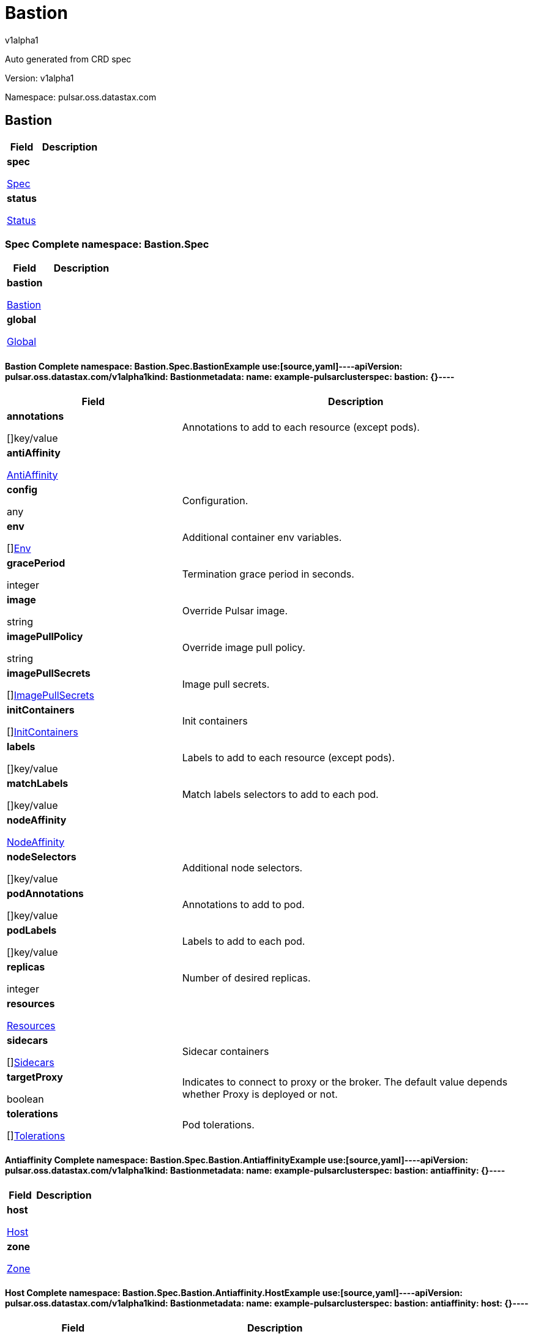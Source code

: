 = Bastion
v1alpha1
:source-highlighter: highlightjs
:keywords: openapi, rest, Bastion
:specDir: 
:snippetDir: 
:generator-template: v1 2019-12-20
:info-url: https://openapi-generator.tech
:app-name: Bastion

Auto generated from CRD spec


// markup not found, no include::{specDir}intro.adoc[opts=optional]


Version: v1alpha1

Namespace: pulsar.oss.datastax.com

== Bastion [[Bastion]]
[.fields-Bastion]
[cols="2,4"]
|===
| Field| Description

    | *spec* +
            
            <<Bastion_spec,








Spec



>>
        
    
    | 
    
    | *status* +
            
            <<Bastion_status,








Status



>>
        
    
    | 
    
|===




=== Spec [[Bastion_spec]]Complete namespace: Bastion.Spec
[.fields-BastionSpec]
[cols="2,4"]
|===
| Field| Description

    | *bastion* +
            
            <<Bastion_spec_bastion,








Bastion



>>
        
    
    | 
    
    | *global* +
            
            <<Bastion_spec_global,








Global



>>
        
    
    | 
    
|===




==== Bastion [[Bastion_spec_bastion]]Complete namespace: Bastion.Spec.BastionExample use:[source,yaml]----apiVersion: pulsar.oss.datastax.com/v1alpha1kind: Bastionmetadata:  name: example-pulsarclusterspec:  bastion: {}----
[.fields-BastionSpecBastion]
[cols="2,4"]
|===
| Field| Description

    | *annotations* +
    









[]key/value


    | 
    Annotations to add to each resource (except pods).
    | *antiAffinity* +
            
            <<Bastion_spec_bastion_antiAffinity,








AntiAffinity



>>
        
    
    | 
    
    | *config* +
    









any


    | 
    Configuration.
    | *env* +
    









[]<<Bastion_spec_bastion_env,Env>>


    | 
    Additional container env variables.
    | *gracePeriod* +
    



integer








    | 
    Termination grace period in seconds.
    | *image* +
    


string









    | 
    Override Pulsar image.
    | *imagePullPolicy* +
    


string









    | 
    Override image pull policy.
    | *imagePullSecrets* +
    









[]<<Bastion_spec_bastion_imagePullSecrets,ImagePullSecrets>>


    | 
    Image pull secrets.
    | *initContainers* +
    









[]<<Bastion_spec_bastion_initContainers,InitContainers>>


    | 
    Init containers
    | *labels* +
    









[]key/value


    | 
    Labels to add to each resource (except pods).
    | *matchLabels* +
    









[]key/value


    | 
    Match labels selectors to add to each pod.
    | *nodeAffinity* +
            
            <<Bastion_spec_bastion_nodeAffinity,








NodeAffinity



>>
        
    
    | 
    
    | *nodeSelectors* +
    









[]key/value


    | 
    Additional node selectors.
    | *podAnnotations* +
    









[]key/value


    | 
    Annotations to add to pod.
    | *podLabels* +
    









[]key/value


    | 
    Labels to add to each pod.
    | *replicas* +
    



integer








    | 
    Number of desired replicas.
    | *resources* +
            
            <<Bastion_spec_bastion_resources,








Resources



>>
        
    
    | 
    
    | *sidecars* +
    









[]<<Bastion_spec_bastion_initContainers,Sidecars>>


    | 
    Sidecar containers
    | *targetProxy* +
    





boolean






    | 
    Indicates to connect to proxy or the broker. The default value depends whether Proxy is deployed or not.
    | *tolerations* +
    









[]<<Bastion_spec_bastion_tolerations,Tolerations>>


    | 
    Pod tolerations.
|===




==== Antiaffinity [[Bastion_spec_bastion_antiAffinity]]Complete namespace: Bastion.Spec.Bastion.AntiaffinityExample use:[source,yaml]----apiVersion: pulsar.oss.datastax.com/v1alpha1kind: Bastionmetadata:  name: example-pulsarclusterspec:  bastion:    antiaffinity: {}----
[.fields-BastionSpecBastionAntiAffinity]
[cols="2,4"]
|===
| Field| Description

    | *host* +
            
            <<Bastion_spec_bastion_antiAffinity_host,








Host



>>
        
    
    | 
    
    | *zone* +
            
            <<Bastion_spec_bastion_antiAffinity_zone,








Zone



>>
        
    
    | 
    
|===




==== Host [[Bastion_spec_bastion_antiAffinity_host]]Complete namespace: Bastion.Spec.Bastion.Antiaffinity.HostExample use:[source,yaml]----apiVersion: pulsar.oss.datastax.com/v1alpha1kind: Bastionmetadata:  name: example-pulsarclusterspec:  bastion:    antiaffinity:      host: {}----
[.fields-BastionSpecBastionAntiAffinityHost]
[cols="2,4"]
|===
| Field| Description

    | *enabled* +
    





boolean






    | 
    Indicates the reclaimPolicy property for the StorageClass.
    | *required* +
    





boolean






    | 
    Indicates the reclaimPolicy property for the StorageClass.
|===




==== Zone [[Bastion_spec_bastion_antiAffinity_zone]]Complete namespace: Bastion.Spec.Bastion.Antiaffinity.ZoneExample use:[source,yaml]----apiVersion: pulsar.oss.datastax.com/v1alpha1kind: Bastionmetadata:  name: example-pulsarclusterspec:  bastion:    antiaffinity:      zone: {}----
[.fields-BastionSpecBastionAntiAffinityZone]
[cols="2,4"]
|===
| Field| Description

    | *enabled* +
    





boolean






    | 
    Indicates the reclaimPolicy property for the StorageClass.
    | *required* +
    





boolean






    | 
    Indicates the reclaimPolicy property for the StorageClass.
|===




==== Env [[Bastion_spec_bastion_env]]Complete namespace: Bastion.Spec.Bastion.EnvExample use:[source,yaml]----apiVersion: pulsar.oss.datastax.com/v1alpha1kind: Bastionmetadata:  name: example-pulsarclusterspec:  bastion:    env: {}----
[.fields-BastionSpecBastionEnv]
[cols="2,4"]
|===
| Field| Description

    | *name* +
    


string









    | 
    
    | *value* +
    


string









    | 
    
    | *valueFrom* +
            
            <<Bastion_spec_bastion_env_valueFrom,








ValueFrom



>>
        
    
    | 
    
|===




==== Valuefrom [[Bastion_spec_bastion_env_valueFrom]]Complete namespace: Bastion.Spec.Bastion.Env.ValuefromExample use:[source,yaml]----apiVersion: pulsar.oss.datastax.com/v1alpha1kind: Bastionmetadata:  name: example-pulsarclusterspec:  bastion:    env:      valuefrom: {}----
[.fields-BastionSpecBastionEnvValueFrom]
[cols="2,4"]
|===
| Field| Description

    | *configMapKeyRef* +
            
            <<Bastion_spec_bastion_env_valueFrom_configMapKeyRef,








ConfigMapKeyRef



>>
        
    
    | 
    
    | *fieldRef* +
            
            <<Bastion_spec_bastion_env_valueFrom_fieldRef,








FieldRef



>>
        
    
    | 
    
    | *resourceFieldRef* +
            
            <<Bastion_spec_bastion_env_valueFrom_resourceFieldRef,








ResourceFieldRef



>>
        
    
    | 
    
    | *secretKeyRef* +
            
            <<Bastion_spec_bastion_env_valueFrom_configMapKeyRef,








SecretKeyRef



>>
        
    
    | 
    
|===




==== Configmapkeyref [[Bastion_spec_bastion_env_valueFrom_configMapKeyRef]]Complete namespace: Bastion.Spec.Bastion.Env.Valuefrom.ConfigmapkeyrefExample use:[source,yaml]----apiVersion: pulsar.oss.datastax.com/v1alpha1kind: Bastionmetadata:  name: example-pulsarclusterspec:  bastion:    env:      valuefrom:        configmapkeyref: {}----
[.fields-BastionSpecBastionEnvValueFromConfigMapKeyRef]
[cols="2,4"]
|===
| Field| Description

    | *key* +
    


string









    | 
    
    | *name* +
    


string









    | 
    
    | *optional* +
    





boolean






    | 
    
|===




==== Fieldref [[Bastion_spec_bastion_env_valueFrom_fieldRef]]Complete namespace: Bastion.Spec.Bastion.Env.Valuefrom.FieldrefExample use:[source,yaml]----apiVersion: pulsar.oss.datastax.com/v1alpha1kind: Bastionmetadata:  name: example-pulsarclusterspec:  bastion:    env:      valuefrom:        fieldref: {}----
[.fields-BastionSpecBastionEnvValueFromFieldRef]
[cols="2,4"]
|===
| Field| Description

    | *apiVersion* +
    


string









    | 
    
    | *fieldPath* +
    


string









    | 
    
|===




==== Resourcefieldref [[Bastion_spec_bastion_env_valueFrom_resourceFieldRef]]Complete namespace: Bastion.Spec.Bastion.Env.Valuefrom.ResourcefieldrefExample use:[source,yaml]----apiVersion: pulsar.oss.datastax.com/v1alpha1kind: Bastionmetadata:  name: example-pulsarclusterspec:  bastion:    env:      valuefrom:        resourcefieldref: {}----
[.fields-BastionSpecBastionEnvValueFromResourceFieldRef]
[cols="2,4"]
|===
| Field| Description

    | *containerName* +
    


string









    | 
    
    | *divisor* +
            
integer or string












            
        
    
    | 
    
    | *resource* +
    


string









    | 
    
|===




==== Imagepullsecrets [[Bastion_spec_bastion_imagePullSecrets]]Complete namespace: Bastion.Spec.Bastion.ImagepullsecretsExample use:[source,yaml]----apiVersion: pulsar.oss.datastax.com/v1alpha1kind: Bastionmetadata:  name: example-pulsarclusterspec:  bastion:    imagepullsecrets: {}----
[.fields-BastionSpecBastionImagePullSecrets]
[cols="2,4"]
|===
| Field| Description

    | *name* +
    


string









    | 
    
|===




==== Initcontainers [[Bastion_spec_bastion_initContainers]]Complete namespace: Bastion.Spec.Bastion.InitcontainersExample use:[source,yaml]----apiVersion: pulsar.oss.datastax.com/v1alpha1kind: Bastionmetadata:  name: example-pulsarclusterspec:  bastion:    initcontainers: {}----
[.fields-BastionSpecBastionInitContainers]
[cols="2,4"]
|===
| Field| Description

    | *args* +
    









[]
string

    | 
    
    | *command* +
    









[]
string

    | 
    
    | *env* +
    









[]<<Bastion_spec_bastion_env,Env>>


    | 
    
    | *envFrom* +
    









[]<<Bastion_spec_bastion_initContainers_envFrom,EnvFrom>>


    | 
    
    | *image* +
    


string









    | 
    
    | *imagePullPolicy* +
    


string









    | 
    
    | *lifecycle* +
            
            <<Bastion_spec_bastion_initContainers_lifecycle,








Lifecycle



>>
        
    
    | 
    
    | *livenessProbe* +
            
            <<Bastion_spec_bastion_initContainers_livenessProbe,








LivenessProbe



>>
        
    
    | 
    
    | *name* +
    


string









    | 
    
    | *ports* +
    









[]<<Bastion_spec_bastion_initContainers_ports,Ports>>


    | 
    
    | *readinessProbe* +
            
            <<Bastion_spec_bastion_initContainers_livenessProbe,








ReadinessProbe



>>
        
    
    | 
    
    | *resources* +
            
            <<Bastion_spec_bastion_initContainers_resources,








Resources



>>
        
    
    | 
    
    | *securityContext* +
            
            <<Bastion_spec_bastion_initContainers_securityContext,








SecurityContext



>>
        
    
    | 
    
    | *startupProbe* +
            
            <<Bastion_spec_bastion_initContainers_livenessProbe,








StartupProbe



>>
        
    
    | 
    
    | *stdin* +
    





boolean






    | 
    
    | *stdinOnce* +
    





boolean






    | 
    
    | *terminationMessagePath* +
    


string









    | 
    
    | *terminationMessagePolicy* +
    


string









    | 
    
    | *tty* +
    





boolean






    | 
    
    | *volumeDevices* +
    









[]<<Bastion_spec_bastion_initContainers_volumeDevices,VolumeDevices>>


    | 
    
    | *volumeMounts* +
    









[]<<Bastion_spec_bastion_initContainers_volumeMounts,VolumeMounts>>


    | 
    
    | *workingDir* +
    


string









    | 
    
|===




==== Envfrom [[Bastion_spec_bastion_initContainers_envFrom]]Complete namespace: Bastion.Spec.Bastion.Initcontainers.EnvfromExample use:[source,yaml]----apiVersion: pulsar.oss.datastax.com/v1alpha1kind: Bastionmetadata:  name: example-pulsarclusterspec:  bastion:    initcontainers:      envfrom: {}----
[.fields-BastionSpecBastionInitContainersEnvFrom]
[cols="2,4"]
|===
| Field| Description

    | *configMapRef* +
            
            <<Bastion_spec_bastion_initContainers_envFrom_configMapRef,








ConfigMapRef



>>
        
    
    | 
    
    | *prefix* +
    


string









    | 
    
    | *secretRef* +
            
            <<Bastion_spec_bastion_initContainers_envFrom_configMapRef,








SecretRef



>>
        
    
    | 
    
|===




==== Configmapref [[Bastion_spec_bastion_initContainers_envFrom_configMapRef]]Complete namespace: Bastion.Spec.Bastion.Initcontainers.Envfrom.ConfigmaprefExample use:[source,yaml]----apiVersion: pulsar.oss.datastax.com/v1alpha1kind: Bastionmetadata:  name: example-pulsarclusterspec:  bastion:    initcontainers:      envfrom:        configmapref: {}----
[.fields-BastionSpecBastionInitContainersEnvFromConfigMapRef]
[cols="2,4"]
|===
| Field| Description

    | *name* +
    


string









    | 
    
    | *optional* +
    





boolean






    | 
    
|===




==== Lifecycle [[Bastion_spec_bastion_initContainers_lifecycle]]Complete namespace: Bastion.Spec.Bastion.Initcontainers.LifecycleExample use:[source,yaml]----apiVersion: pulsar.oss.datastax.com/v1alpha1kind: Bastionmetadata:  name: example-pulsarclusterspec:  bastion:    initcontainers:      lifecycle: {}----
[.fields-BastionSpecBastionInitContainersLifecycle]
[cols="2,4"]
|===
| Field| Description

    | *postStart* +
            
            <<Bastion_spec_bastion_initContainers_lifecycle_postStart,








PostStart



>>
        
    
    | 
    
    | *preStop* +
            
            <<Bastion_spec_bastion_initContainers_lifecycle_postStart,








PreStop



>>
        
    
    | 
    
|===




==== Poststart [[Bastion_spec_bastion_initContainers_lifecycle_postStart]]Complete namespace: Bastion.Spec.Bastion.Initcontainers.Lifecycle.PoststartExample use:[source,yaml]----apiVersion: pulsar.oss.datastax.com/v1alpha1kind: Bastionmetadata:  name: example-pulsarclusterspec:  bastion:    initcontainers:      lifecycle:        poststart: {}----
[.fields-BastionSpecBastionInitContainersLifecyclePostStart]
[cols="2,4"]
|===
| Field| Description

    | *exec* +
            
            <<Bastion_spec_bastion_initContainers_lifecycle_postStart_exec,








Exec



>>
        
    
    | 
    
    | *httpGet* +
            
            <<Bastion_spec_bastion_initContainers_lifecycle_postStart_httpGet,








HttpGet



>>
        
    
    | 
    
    | *tcpSocket* +
            
            <<Bastion_spec_bastion_initContainers_lifecycle_postStart_tcpSocket,








TcpSocket



>>
        
    
    | 
    
|===




==== Exec [[Bastion_spec_bastion_initContainers_lifecycle_postStart_exec]]Complete namespace: Bastion.Spec.Bastion.Initcontainers.Lifecycle.Poststart.ExecExample use:[source,yaml]----apiVersion: pulsar.oss.datastax.com/v1alpha1kind: Bastionmetadata:  name: example-pulsarclusterspec:  bastion:    initcontainers:      lifecycle:        poststart:          exec: {}----
[.fields-BastionSpecBastionInitContainersLifecyclePostStartExec]
[cols="2,4"]
|===
| Field| Description

    | *command* +
    









[]
string

    | 
    
|===




==== Httpget [[Bastion_spec_bastion_initContainers_lifecycle_postStart_httpGet]]Complete namespace: Bastion.Spec.Bastion.Initcontainers.Lifecycle.Poststart.HttpgetExample use:[source,yaml]----apiVersion: pulsar.oss.datastax.com/v1alpha1kind: Bastionmetadata:  name: example-pulsarclusterspec:  bastion:    initcontainers:      lifecycle:        poststart:          httpget: {}----
[.fields-BastionSpecBastionInitContainersLifecyclePostStartHttpGet]
[cols="2,4"]
|===
| Field| Description

    | *host* +
    


string









    | 
    
    | *httpHeaders* +
    









[]<<Bastion_spec_bastion_initContainers_lifecycle_postStart_httpGet_httpHeaders,HttpHeaders>>


    | 
    
    | *path* +
    


string









    | 
    
    | *port* +
            
integer or string












            
        
    
    | 
    
    | *scheme* +
    


string









    | 
    
|===




==== Httpheaders [[Bastion_spec_bastion_initContainers_lifecycle_postStart_httpGet_httpHeaders]]Complete namespace: Bastion.Spec.Bastion.Initcontainers.Lifecycle.Poststart.Httpget.HttpheadersExample use:[source,yaml]----apiVersion: pulsar.oss.datastax.com/v1alpha1kind: Bastionmetadata:  name: example-pulsarclusterspec:  bastion:    initcontainers:      lifecycle:        poststart:          httpget:            httpheaders: {}----
[.fields-BastionSpecBastionInitContainersLifecyclePostStartHttpGetHttpHeaders]
[cols="2,4"]
|===
| Field| Description

    | *name* +
    


string









    | 
    
    | *value* +
    


string









    | 
    
|===




==== Tcpsocket [[Bastion_spec_bastion_initContainers_lifecycle_postStart_tcpSocket]]Complete namespace: Bastion.Spec.Bastion.Initcontainers.Lifecycle.Poststart.TcpsocketExample use:[source,yaml]----apiVersion: pulsar.oss.datastax.com/v1alpha1kind: Bastionmetadata:  name: example-pulsarclusterspec:  bastion:    initcontainers:      lifecycle:        poststart:          tcpsocket: {}----
[.fields-BastionSpecBastionInitContainersLifecyclePostStartTcpSocket]
[cols="2,4"]
|===
| Field| Description

    | *host* +
    


string









    | 
    
    | *port* +
            
integer or string












            
        
    
    | 
    
|===




==== Livenessprobe [[Bastion_spec_bastion_initContainers_livenessProbe]]Complete namespace: Bastion.Spec.Bastion.Initcontainers.LivenessprobeExample use:[source,yaml]----apiVersion: pulsar.oss.datastax.com/v1alpha1kind: Bastionmetadata:  name: example-pulsarclusterspec:  bastion:    initcontainers:      livenessprobe: {}----
[.fields-BastionSpecBastionInitContainersLivenessProbe]
[cols="2,4"]
|===
| Field| Description

    | *exec* +
            
            <<Bastion_spec_bastion_initContainers_lifecycle_postStart_exec,








Exec



>>
        
    
    | 
    
    | *failureThreshold* +
    



integer








    | 
    
    | *grpc* +
            
            <<Bastion_spec_bastion_initContainers_livenessProbe_grpc,








Grpc



>>
        
    
    | 
    
    | *httpGet* +
            
            <<Bastion_spec_bastion_initContainers_lifecycle_postStart_httpGet,








HttpGet



>>
        
    
    | 
    
    | *initialDelaySeconds* +
    



integer








    | 
    
    | *periodSeconds* +
    



integer








    | 
    
    | *successThreshold* +
    



integer








    | 
    
    | *tcpSocket* +
            
            <<Bastion_spec_bastion_initContainers_lifecycle_postStart_tcpSocket,








TcpSocket



>>
        
    
    | 
    
    | *terminationGracePeriodSeconds* +
    



integer








    | 
    
    | *timeoutSeconds* +
    



integer








    | 
    
|===




==== Grpc [[Bastion_spec_bastion_initContainers_livenessProbe_grpc]]Complete namespace: Bastion.Spec.Bastion.Initcontainers.Livenessprobe.GrpcExample use:[source,yaml]----apiVersion: pulsar.oss.datastax.com/v1alpha1kind: Bastionmetadata:  name: example-pulsarclusterspec:  bastion:    initcontainers:      livenessprobe:        grpc: {}----
[.fields-BastionSpecBastionInitContainersLivenessProbeGrpc]
[cols="2,4"]
|===
| Field| Description

    | *port* +
    



integer








    | 
    
    | *service* +
    


string









    | 
    
|===




==== Ports [[Bastion_spec_bastion_initContainers_ports]]Complete namespace: Bastion.Spec.Bastion.Initcontainers.PortsExample use:[source,yaml]----apiVersion: pulsar.oss.datastax.com/v1alpha1kind: Bastionmetadata:  name: example-pulsarclusterspec:  bastion:    initcontainers:      ports: {}----
[.fields-BastionSpecBastionInitContainersPorts]
[cols="2,4"]
|===
| Field| Description

    | *containerPort* +
    



integer








    | 
    
    | *hostIP* +
    


string









    | 
    
    | *hostPort* +
    



integer








    | 
    
    | *name* +
    


string









    | 
    
    | *protocol* +
    


string









    | 
    
|===




==== Resources [[Bastion_spec_bastion_initContainers_resources]]Complete namespace: Bastion.Spec.Bastion.Initcontainers.ResourcesExample use:[source,yaml]----apiVersion: pulsar.oss.datastax.com/v1alpha1kind: Bastionmetadata:  name: example-pulsarclusterspec:  bastion:    initcontainers:      resources: {}----
[.fields-BastionSpecBastionInitContainersResources]
[cols="2,4"]
|===
| Field| Description

    | *limits* +
    









[]
integer or string

    | 
    
    | *requests* +
    









[]
integer or string

    | 
    
|===




==== Securitycontext [[Bastion_spec_bastion_initContainers_securityContext]]Complete namespace: Bastion.Spec.Bastion.Initcontainers.SecuritycontextExample use:[source,yaml]----apiVersion: pulsar.oss.datastax.com/v1alpha1kind: Bastionmetadata:  name: example-pulsarclusterspec:  bastion:    initcontainers:      securitycontext: {}----
[.fields-BastionSpecBastionInitContainersSecurityContext]
[cols="2,4"]
|===
| Field| Description

    | *allowPrivilegeEscalation* +
    





boolean






    | 
    
    | *capabilities* +
            
            <<Bastion_spec_bastion_initContainers_securityContext_capabilities,








Capabilities



>>
        
    
    | 
    
    | *privileged* +
    





boolean






    | 
    
    | *procMount* +
    


string









    | 
    
    | *readOnlyRootFilesystem* +
    





boolean






    | 
    
    | *runAsGroup* +
    



integer








    | 
    
    | *runAsNonRoot* +
    





boolean






    | 
    
    | *runAsUser* +
    



integer








    | 
    
    | *seLinuxOptions* +
            
            <<Bastion_spec_bastion_initContainers_securityContext_seLinuxOptions,








SeLinuxOptions



>>
        
    
    | 
    
    | *seccompProfile* +
            
            <<Bastion_spec_bastion_initContainers_securityContext_seccompProfile,








SeccompProfile



>>
        
    
    | 
    
    | *windowsOptions* +
            
            <<Bastion_spec_bastion_initContainers_securityContext_windowsOptions,








WindowsOptions



>>
        
    
    | 
    
|===




==== Capabilities [[Bastion_spec_bastion_initContainers_securityContext_capabilities]]Complete namespace: Bastion.Spec.Bastion.Initcontainers.Securitycontext.CapabilitiesExample use:[source,yaml]----apiVersion: pulsar.oss.datastax.com/v1alpha1kind: Bastionmetadata:  name: example-pulsarclusterspec:  bastion:    initcontainers:      securitycontext:        capabilities: {}----
[.fields-BastionSpecBastionInitContainersSecurityContextCapabilities]
[cols="2,4"]
|===
| Field| Description

    | *add* +
    









[]
string

    | 
    
    | *drop* +
    









[]
string

    | 
    
|===




==== Selinuxoptions [[Bastion_spec_bastion_initContainers_securityContext_seLinuxOptions]]Complete namespace: Bastion.Spec.Bastion.Initcontainers.Securitycontext.SelinuxoptionsExample use:[source,yaml]----apiVersion: pulsar.oss.datastax.com/v1alpha1kind: Bastionmetadata:  name: example-pulsarclusterspec:  bastion:    initcontainers:      securitycontext:        selinuxoptions: {}----
[.fields-BastionSpecBastionInitContainersSecurityContextSeLinuxOptions]
[cols="2,4"]
|===
| Field| Description

    | *level* +
    


string









    | 
    
    | *role* +
    


string









    | 
    
    | *type* +
    


string









    | 
    
    | *user* +
    


string









    | 
    
|===




==== Seccompprofile [[Bastion_spec_bastion_initContainers_securityContext_seccompProfile]]Complete namespace: Bastion.Spec.Bastion.Initcontainers.Securitycontext.SeccompprofileExample use:[source,yaml]----apiVersion: pulsar.oss.datastax.com/v1alpha1kind: Bastionmetadata:  name: example-pulsarclusterspec:  bastion:    initcontainers:      securitycontext:        seccompprofile: {}----
[.fields-BastionSpecBastionInitContainersSecurityContextSeccompProfile]
[cols="2,4"]
|===
| Field| Description

    | *localhostProfile* +
    


string









    | 
    
    | *type* +
    


string









    | 
    
|===




==== Windowsoptions [[Bastion_spec_bastion_initContainers_securityContext_windowsOptions]]Complete namespace: Bastion.Spec.Bastion.Initcontainers.Securitycontext.WindowsoptionsExample use:[source,yaml]----apiVersion: pulsar.oss.datastax.com/v1alpha1kind: Bastionmetadata:  name: example-pulsarclusterspec:  bastion:    initcontainers:      securitycontext:        windowsoptions: {}----
[.fields-BastionSpecBastionInitContainersSecurityContextWindowsOptions]
[cols="2,4"]
|===
| Field| Description

    | *gmsaCredentialSpec* +
    


string









    | 
    
    | *gmsaCredentialSpecName* +
    


string









    | 
    
    | *hostProcess* +
    





boolean






    | 
    
    | *runAsUserName* +
    


string









    | 
    
|===




==== Volumedevices [[Bastion_spec_bastion_initContainers_volumeDevices]]Complete namespace: Bastion.Spec.Bastion.Initcontainers.VolumedevicesExample use:[source,yaml]----apiVersion: pulsar.oss.datastax.com/v1alpha1kind: Bastionmetadata:  name: example-pulsarclusterspec:  bastion:    initcontainers:      volumedevices: {}----
[.fields-BastionSpecBastionInitContainersVolumeDevices]
[cols="2,4"]
|===
| Field| Description

    | *devicePath* +
    


string









    | 
    
    | *name* +
    


string









    | 
    
|===




==== Volumemounts [[Bastion_spec_bastion_initContainers_volumeMounts]]Complete namespace: Bastion.Spec.Bastion.Initcontainers.VolumemountsExample use:[source,yaml]----apiVersion: pulsar.oss.datastax.com/v1alpha1kind: Bastionmetadata:  name: example-pulsarclusterspec:  bastion:    initcontainers:      volumemounts: {}----
[.fields-BastionSpecBastionInitContainersVolumeMounts]
[cols="2,4"]
|===
| Field| Description

    | *mountPath* +
    


string









    | 
    
    | *mountPropagation* +
    


string









    | 
    
    | *name* +
    


string









    | 
    
    | *readOnly* +
    





boolean






    | 
    
    | *subPath* +
    


string









    | 
    
    | *subPathExpr* +
    


string









    | 
    
|===




==== Nodeaffinity [[Bastion_spec_bastion_nodeAffinity]]Complete namespace: Bastion.Spec.Bastion.NodeaffinityExample use:[source,yaml]----apiVersion: pulsar.oss.datastax.com/v1alpha1kind: Bastionmetadata:  name: example-pulsarclusterspec:  bastion:    nodeaffinity: {}----
[.fields-BastionSpecBastionNodeAffinity]
[cols="2,4"]
|===
| Field| Description

    | *preferredDuringSchedulingIgnoredDuringExecution* +
    









[]<<Bastion_spec_bastion_nodeAffinity_preferredDuringSchedulingIgnoredDuringExecution,PreferredDuringSchedulingIgnoredDuringExecution>>


    | 
    
    | *requiredDuringSchedulingIgnoredDuringExecution* +
            
            <<Bastion_spec_bastion_nodeAffinity_requiredDuringSchedulingIgnoredDuringExecution,








RequiredDuringSchedulingIgnoredDuringExecution



>>
        
    
    | 
    
|===




==== Preferredduringschedulingignoredduringexecution [[Bastion_spec_bastion_nodeAffinity_preferredDuringSchedulingIgnoredDuringExecution]]Complete namespace: Bastion.Spec.Bastion.Nodeaffinity.PreferredduringschedulingignoredduringexecutionExample use:[source,yaml]----apiVersion: pulsar.oss.datastax.com/v1alpha1kind: Bastionmetadata:  name: example-pulsarclusterspec:  bastion:    nodeaffinity:      preferredduringschedulingignoredduringexecution: {}----
[.fields-BastionSpecBastionNodeAffinityPreferredDuringSchedulingIgnoredDuringExecution]
[cols="2,4"]
|===
| Field| Description

    | *preference* +
            
            <<Bastion_spec_bastion_nodeAffinity_preferredDuringSchedulingIgnoredDuringExecution_preference,








Preference



>>
        
    
    | 
    
    | *weight* +
    



integer








    | 
    
|===




==== Preference [[Bastion_spec_bastion_nodeAffinity_preferredDuringSchedulingIgnoredDuringExecution_preference]]Complete namespace: Bastion.Spec.Bastion.Nodeaffinity.Preferredduringschedulingignoredduringexecution.PreferenceExample use:[source,yaml]----apiVersion: pulsar.oss.datastax.com/v1alpha1kind: Bastionmetadata:  name: example-pulsarclusterspec:  bastion:    nodeaffinity:      preferredduringschedulingignoredduringexecution:        preference: {}----
[.fields-BastionSpecBastionNodeAffinityPreferredDuringSchedulingIgnoredDuringExecutionPreference]
[cols="2,4"]
|===
| Field| Description

    | *matchExpressions* +
    









[]<<Bastion_spec_bastion_nodeAffinity_preferredDuringSchedulingIgnoredDuringExecution_preference_matchExpressions,MatchExpressions>>


    | 
    
    | *matchFields* +
    









[]<<Bastion_spec_bastion_nodeAffinity_preferredDuringSchedulingIgnoredDuringExecution_preference_matchExpressions,MatchFields>>


    | 
    
|===




==== Matchexpressions [[Bastion_spec_bastion_nodeAffinity_preferredDuringSchedulingIgnoredDuringExecution_preference_matchExpressions]]Complete namespace: Bastion.Spec.Bastion.Nodeaffinity.Preferredduringschedulingignoredduringexecution.Preference.MatchexpressionsExample use:[source,yaml]----apiVersion: pulsar.oss.datastax.com/v1alpha1kind: Bastionmetadata:  name: example-pulsarclusterspec:  bastion:    nodeaffinity:      preferredduringschedulingignoredduringexecution:        preference:          matchexpressions: {}----
[.fields-BastionSpecBastionNodeAffinityPreferredDuringSchedulingIgnoredDuringExecutionPreferenceMatchExpressions]
[cols="2,4"]
|===
| Field| Description

    | *key* +
    


string









    | 
    
    | *operator* +
    


string









    | 
    
    | *values* +
    









[]
string

    | 
    
|===




==== Requiredduringschedulingignoredduringexecution [[Bastion_spec_bastion_nodeAffinity_requiredDuringSchedulingIgnoredDuringExecution]]Complete namespace: Bastion.Spec.Bastion.Nodeaffinity.RequiredduringschedulingignoredduringexecutionExample use:[source,yaml]----apiVersion: pulsar.oss.datastax.com/v1alpha1kind: Bastionmetadata:  name: example-pulsarclusterspec:  bastion:    nodeaffinity:      requiredduringschedulingignoredduringexecution: {}----
[.fields-BastionSpecBastionNodeAffinityRequiredDuringSchedulingIgnoredDuringExecution]
[cols="2,4"]
|===
| Field| Description

    | *nodeSelectorTerms* +
    









[]<<Bastion_spec_bastion_nodeAffinity_preferredDuringSchedulingIgnoredDuringExecution_preference,NodeSelectorTerms>>


    | 
    
|===




==== Resources [[Bastion_spec_bastion_resources]]Complete namespace: Bastion.Spec.Bastion.ResourcesExample use:[source,yaml]----apiVersion: pulsar.oss.datastax.com/v1alpha1kind: Bastionmetadata:  name: example-pulsarclusterspec:  bastion:    resources: {}----
[.fields-BastionSpecBastionResources]
[cols="2,4"]
|===
| Field| Description

    | *limits* +
    









[]
integer or string

    | 
    
    | *requests* +
    









[]
integer or string

    | 
    
|===




==== Tolerations [[Bastion_spec_bastion_tolerations]]Complete namespace: Bastion.Spec.Bastion.TolerationsExample use:[source,yaml]----apiVersion: pulsar.oss.datastax.com/v1alpha1kind: Bastionmetadata:  name: example-pulsarclusterspec:  bastion:    tolerations: {}----
[.fields-BastionSpecBastionTolerations]
[cols="2,4"]
|===
| Field| Description

    | *effect* +
    


string









    | 
    
    | *key* +
    


string









    | 
    
    | *operator* +
    


string









    | 
    
    | *tolerationSeconds* +
    



integer








    | 
    
    | *value* +
    


string









    | 
    
|===




==== Global [[Bastion_spec_global]]Complete namespace: Bastion.Spec.GlobalExample use:[source,yaml]----apiVersion: pulsar.oss.datastax.com/v1alpha1kind: Bastionmetadata:  name: example-pulsarclusterspec:  global: {}----
[.fields-BastionSpecGlobal]
[cols="2,4"]
|===
| Field| Description

    | *name* +
    


string









    | _(Optional)_ + 
    Pulsar cluster name.
    | *antiAffinity* +
            
            <<Bastion_spec_global_antiAffinity,








AntiAffinity



>>
        
    
    | 
    
    | *auth* +
            
            <<Bastion_spec_global_auth,








Auth



>>
        
    
    | 
    
    | *components* +
            
            <<Bastion_spec_global_components,








Components



>>
        
    
    | 
    
    | *dnsConfig* +
            
            <<Bastion_spec_global_dnsConfig,








DnsConfig



>>
        
    
    | 
    
    | *dnsName* +
    


string









    | 
    Public dns name for the cluster&#39;s load balancer.
    | *image* +
    


string









    | 
    Default Pulsar image to use. Any components can be configured to use a different image.
    | *imagePullPolicy* +
    


string









    | 
    Default Pulsar image pull policy to use. Any components can be configured to use a different image pull policy. Default value is &#39;IfNotPresent&#39;.
    | *kubernetesClusterDomain* +
    


string









    | 
    The domain name for your kubernetes cluster. This domain is documented here: https://kubernetes.io/docs/concepts/services-networking/dns-pod-service/#a-aaaa-records-1 . It&#39;s used to fully qualify service names when configuring Pulsar. The default value is &#39;cluster.local&#39;. 
    | *nodeSelectors* +
    









[]key/value


    | 
    Global node selector. If set, this will apply to all the components.
    | *persistence* +
    





boolean






    | 
    If persistence is enabled, components that has state will be deployed with PersistentVolumeClaims, otherwise, for test purposes, they will be deployed with emptyDir 
    | *priorityClassName* +
    


string









    | 
    Priority class name to attach to each pod.
    | *racks* +
    









[]


    | 
    Racks configuration.
    | *resourceSets* +
    









[]


    | 
    Resource sets.
    | *restartOnConfigMapChange* +
    





boolean






    | 
    By default, Kubernetes will not restart pods when only their configmap is changed. This setting will restart pods when their configmap is changed using an annotation that calculates the checksum of the configmap. 
    | *storage* +
            
            <<Bastion_spec_global_storage,








Storage



>>
        
    
    | 
    
    | *tls* +
            
            <<Bastion_spec_global_tls,








Tls



>>
        
    
    | 
    
    | *zookeeperPlainSslStorePassword* +
    





boolean






    | 
    Use plain password in zookeeper server and client configuration. Default is false. Old versions of Apache Zookeeper (&lt;3.8.0) does not support getting password from file. In that case, set this to true.
|===




==== Antiaffinity [[Bastion_spec_global_antiAffinity]]Complete namespace: Bastion.Spec.Global.AntiaffinityExample use:[source,yaml]----apiVersion: pulsar.oss.datastax.com/v1alpha1kind: Bastionmetadata:  name: example-pulsarclusterspec:  global:    antiaffinity: {}----
[.fields-BastionSpecGlobalAntiAffinity]
[cols="2,4"]
|===
| Field| Description

    | *host* +
            
            <<Bastion_spec_bastion_antiAffinity_host,








Host



>>
        
    
    | 
    
    | *zone* +
            
            <<Bastion_spec_bastion_antiAffinity_zone,








Zone



>>
        
    
    | 
    
|===




==== Auth [[Bastion_spec_global_auth]]Complete namespace: Bastion.Spec.Global.AuthExample use:[source,yaml]----apiVersion: pulsar.oss.datastax.com/v1alpha1kind: Bastionmetadata:  name: example-pulsarclusterspec:  global:    auth: {}----
[.fields-BastionSpecGlobalAuth]
[cols="2,4"]
|===
| Field| Description

    | *enabled* +
    





boolean






    | 
    Enable authentication in the cluster. Default is &#39;false&#39;.
    | *token* +
            
            <<Bastion_spec_global_auth_token,








Token



>>
        
    
    | 
    
|===




==== Token [[Bastion_spec_global_auth_token]]Complete namespace: Bastion.Spec.Global.Auth.TokenExample use:[source,yaml]----apiVersion: pulsar.oss.datastax.com/v1alpha1kind: Bastionmetadata:  name: example-pulsarclusterspec:  global:    auth:      token: {}----
[.fields-BastionSpecGlobalAuthToken]
[cols="2,4"]
|===
| Field| Description

    | *initialize* +
    





boolean






    | 
    Initialize Secrets with new pair of keys and tokens for the super user roles. The generated Secret name is &#39;token-&lt;role&gt;&#39;.
    | *privateKeyFile* +
    


string









    | 
    Private key file name stored in the Secret. Default is &#39;my-private.key&#39;
    | *proxyRoles* +
    









[]
string

    | 
    Proxy roles.
    | *publicKeyFile* +
    


string









    | 
    Public key file name stored in the Secret. Default is &#39;my-public.key&#39;
    | *superUserRoles* +
    









[]
string

    | 
    Super user roles.
|===




==== Components [[Bastion_spec_global_components]]Complete namespace: Bastion.Spec.Global.ComponentsExample use:[source,yaml]----apiVersion: pulsar.oss.datastax.com/v1alpha1kind: Bastionmetadata:  name: example-pulsarclusterspec:  global:    components: {}----
[.fields-BastionSpecGlobalComponents]
[cols="2,4"]
|===
| Field| Description

    | *autorecoveryBaseName* +
    


string









    | 
    Autorecovery base name. Default value is &#39;autorecovery&#39;.
    | *bastionBaseName* +
    


string









    | 
    Bastion base name. Default value is &#39;bastion&#39;.
    | *bookkeeperBaseName* +
    


string









    | 
    BookKeeper base name. Default value is &#39;bookkeeper&#39;.
    | *brokerBaseName* +
    


string









    | 
    Broker base name. Default value is &#39;broker&#39;.
    | *functionsWorkerBaseName* +
    


string









    | 
    Functions Worker base name. Default value is &#39;function&#39;.
    | *proxyBaseName* +
    


string









    | 
    Proxy base name. Default value is &#39;proxy&#39;.
    | *zookeeperBaseName* +
    


string









    | 
    Zookeeper base name. Default value is &#39;zookeeper&#39;.
|===




==== Dnsconfig [[Bastion_spec_global_dnsConfig]]Complete namespace: Bastion.Spec.Global.DnsconfigExample use:[source,yaml]----apiVersion: pulsar.oss.datastax.com/v1alpha1kind: Bastionmetadata:  name: example-pulsarclusterspec:  global:    dnsconfig: {}----
[.fields-BastionSpecGlobalDnsConfig]
[cols="2,4"]
|===
| Field| Description

    | *nameservers* +
    









[]
string

    | 
    
    | *options* +
    









[]<<Bastion_spec_bastion_initContainers_lifecycle_postStart_httpGet_httpHeaders,Options>>


    | 
    
    | *searches* +
    









[]
string

    | 
    
|===




==== Racks [[Bastion_spec_global_racks]]Complete namespace: Bastion.Spec.Global.RacksExample use:[source,yaml]----apiVersion: pulsar.oss.datastax.com/v1alpha1kind: Bastionmetadata:  name: example-pulsarclusterspec:  global:    racks: {}----
[.fields-BastionSpecGlobalRacks]
[cols="2,4"]
|===
| Field| Description

    | *host* +
            
            <<Bastion_spec_global_racks_host,








Host



>>
        
    
    | 
    
    | *zone* +
            
            <<Bastion_spec_global_racks_zone,








Zone



>>
        
    
    | 
    
|===




==== Host [[Bastion_spec_global_racks_host]]Complete namespace: Bastion.Spec.Global.Racks.HostExample use:[source,yaml]----apiVersion: pulsar.oss.datastax.com/v1alpha1kind: Bastionmetadata:  name: example-pulsarclusterspec:  global:    racks:      host: {}----
[.fields-BastionSpecGlobalRacksHost]
[cols="2,4"]
|===
| Field| Description

    | *enabled* +
    





boolean






    | 
    Enable the rack affinity rules.
    | *requireRackAffinity* +
    





boolean






    | 
    Indicates if the podAffinity rules will be enforced. Default is false. If required, the affinity rule will be enforced using &#39;requiredDuringSchedulingIgnoredDuringExecution&#39;.
    | *requireRackAntiAffinity* +
    





boolean






    | 
    Indicates if the podAntiAffinity rules will be enforced. Default is true. If required, the affinity rule will be enforced using &#39;requiredDuringSchedulingIgnoredDuringExecution&#39;.
|===




==== Zone [[Bastion_spec_global_racks_zone]]Complete namespace: Bastion.Spec.Global.Racks.ZoneExample use:[source,yaml]----apiVersion: pulsar.oss.datastax.com/v1alpha1kind: Bastionmetadata:  name: example-pulsarclusterspec:  global:    racks:      zone: {}----
[.fields-BastionSpecGlobalRacksZone]
[cols="2,4"]
|===
| Field| Description

    | *enableHostAntiAffinity* +
    





boolean






    | 
    Enable the host anti affinity. If set, all the pods of the same rack will deployed on different nodes of the same zone.Default is true.
    | *enabled* +
    





boolean






    | 
    Enable the rack affinity rules.
    | *requireRackAffinity* +
    





boolean






    | 
    Indicates if the podAffinity rules will be enforced. Default is false. If required, the affinity rule will be enforced using &#39;requiredDuringSchedulingIgnoredDuringExecution&#39;.
    | *requireRackAntiAffinity* +
    





boolean






    | 
    Indicates if the podAntiAffinity rules will be enforced. Default is true. If required, the affinity rule will be enforced using &#39;requiredDuringSchedulingIgnoredDuringExecution&#39;.
    | *requireRackHostAntiAffinity* +
    





boolean






    | 
    Indicates if the podAntiAffinity rules will be enforced for the host. Default is true. If required, the affinity rule will be enforced using &#39;requiredDuringSchedulingIgnoredDuringExecution&#39;.
|===




==== Resourcesets [[Bastion_spec_global_resourceSets]]Complete namespace: Bastion.Spec.Global.ResourcesetsExample use:[source,yaml]----apiVersion: pulsar.oss.datastax.com/v1alpha1kind: Bastionmetadata:  name: example-pulsarclusterspec:  global:    resourcesets: {}----
[.fields-BastionSpecGlobalResourceSets]
[cols="2,4"]
|===
| Field| Description

    | *rack* +
    


string









    | 
    Place this resource set to a specific rack, defined at .global.racks.
|===




==== Storage [[Bastion_spec_global_storage]]Complete namespace: Bastion.Spec.Global.StorageExample use:[source,yaml]----apiVersion: pulsar.oss.datastax.com/v1alpha1kind: Bastionmetadata:  name: example-pulsarclusterspec:  global:    storage: {}----
[.fields-BastionSpecGlobalStorage]
[cols="2,4"]
|===
| Field| Description

    | *existingStorageClassName* +
    


string









    | 
    Indicates if an already existing storage class should be used.
    | *storageClass* +
            
            <<Bastion_spec_global_storage_storageClass,








StorageClass



>>
        
    
    | 
    
|===




==== Storageclass [[Bastion_spec_global_storage_storageClass]]Complete namespace: Bastion.Spec.Global.Storage.StorageclassExample use:[source,yaml]----apiVersion: pulsar.oss.datastax.com/v1alpha1kind: Bastionmetadata:  name: example-pulsarclusterspec:  global:    storage:      storageclass: {}----
[.fields-BastionSpecGlobalStorageStorageClass]
[cols="2,4"]
|===
| Field| Description

    | *extraParams* +
    









[]key/value


    | 
    Adds extra parameters for the StorageClass.
    | *fsType* +
    


string









    | 
    Indicates the &#39;fsType&#39; parameter for the StorageClass.
    | *provisioner* +
    


string









    | 
    Indicates the provisioner property for the StorageClass.
    | *reclaimPolicy* +
    


string









    | 
    Indicates the reclaimPolicy property for the StorageClass.
    | *type* +
    


string









    | 
    Indicates the &#39;type&#39; parameter for the StorageClass.
|===




==== Tls [[Bastion_spec_global_tls]]Complete namespace: Bastion.Spec.Global.TlsExample use:[source,yaml]----apiVersion: pulsar.oss.datastax.com/v1alpha1kind: Bastionmetadata:  name: example-pulsarclusterspec:  global:    tls: {}----
[.fields-BastionSpecGlobalTls]
[cols="2,4"]
|===
| Field| Description

    | *autorecovery* +
            
            <<Bastion_spec_global_tls_autorecovery,








Autorecovery



>>
        
    
    | 
    
    | *bookkeeper* +
            
            <<Bastion_spec_global_tls_bookkeeper,








Bookkeeper



>>
        
    
    | 
    
    | *broker* +
            
            <<Bastion_spec_global_tls_broker,








Broker



>>
        
    
    | 
    
    | *brokerResourceSets* +
    









[]


    | 
    TLS configurations related to the Broker resource sets.
    | *caPath* +
    


string









    | 
    Path in the container filesystem where the TLS CA certificates are retrieved. It has to point to a certificate file. The default value is /etc/ssl/certs/ca-certificates.crt.
    | *certProvisioner* +
            
            <<Bastion_spec_global_tls_certProvisioner,








CertProvisioner



>>
        
    
    | 
    
    | *defaultSecretName* +
    


string









    | 
    Secret name used by each component to load TLS certificates. Each component can load a different secret by setting the &#39;secretName&#39; entry in the tls component spec.
    | *enabled* +
    





boolean






    | 
    Global switch to turn on or off the TLS configurations. Additionally, you have configure each component section.
    | *functionsWorker* +
            
            <<Bastion_spec_global_tls_functionsWorker,








FunctionsWorker



>>
        
    
    | 
    
    | *proxy* +
            
            <<Bastion_spec_global_tls_proxy,








Proxy



>>
        
    
    | 
    
    | *proxyResourceSets* +
    









[]


    | 
    TLS configurations related to the Proxy resource sets.
    | *ssCa* +
            
            <<Bastion_spec_global_tls_ssCa,








SsCa



>>
        
    
    | 
    
    | *zookeeper* +
            
            <<Bastion_spec_global_tls_zookeeper,








Zookeeper



>>
        
    
    | 
    
|===




==== Autorecovery [[Bastion_spec_global_tls_autorecovery]]Complete namespace: Bastion.Spec.Global.Tls.AutorecoveryExample use:[source,yaml]----apiVersion: pulsar.oss.datastax.com/v1alpha1kind: Bastionmetadata:  name: example-pulsarclusterspec:  global:    tls:      autorecovery: {}----
[.fields-BastionSpecGlobalTlsAutorecovery]
[cols="2,4"]
|===
| Field| Description

    | *enabled* +
    





boolean






    | 
    Enable TLS.
    | *secretName* +
    


string









    | 
    Override the default secret name from where to load the certificates.
|===




==== Bookkeeper [[Bastion_spec_global_tls_bookkeeper]]Complete namespace: Bastion.Spec.Global.Tls.BookkeeperExample use:[source,yaml]----apiVersion: pulsar.oss.datastax.com/v1alpha1kind: Bastionmetadata:  name: example-pulsarclusterspec:  global:    tls:      bookkeeper: {}----
[.fields-BastionSpecGlobalTlsBookkeeper]
[cols="2,4"]
|===
| Field| Description

    | *enabled* +
    





boolean






    | 
    Enable TLS.
    | *secretName* +
    


string









    | 
    Override the default secret name from where to load the certificates.
|===




==== Broker [[Bastion_spec_global_tls_broker]]Complete namespace: Bastion.Spec.Global.Tls.BrokerExample use:[source,yaml]----apiVersion: pulsar.oss.datastax.com/v1alpha1kind: Bastionmetadata:  name: example-pulsarclusterspec:  global:    tls:      broker: {}----
[.fields-BastionSpecGlobalTlsBroker]
[cols="2,4"]
|===
| Field| Description

    | *enabled* +
    





boolean






    | 
    Enable TLS.
    | *secretName* +
    


string









    | 
    Override the default secret name from where to load the certificates.
|===




==== Brokerresourcesets [[Bastion_spec_global_tls_brokerResourceSets]]Complete namespace: Bastion.Spec.Global.Tls.BrokerresourcesetsExample use:[source,yaml]----apiVersion: pulsar.oss.datastax.com/v1alpha1kind: Bastionmetadata:  name: example-pulsarclusterspec:  global:    tls:      brokerresourcesets: {}----
[.fields-BastionSpecGlobalTlsBrokerResourceSets]
[cols="2,4"]
|===
| Field| Description

    | *enabled* +
    





boolean






    | 
    Enable TLS.
    | *secretName* +
    


string









    | 
    Override the default secret name from where to load the certificates.
|===




==== Certprovisioner [[Bastion_spec_global_tls_certProvisioner]]Complete namespace: Bastion.Spec.Global.Tls.CertprovisionerExample use:[source,yaml]----apiVersion: pulsar.oss.datastax.com/v1alpha1kind: Bastionmetadata:  name: example-pulsarclusterspec:  global:    tls:      certprovisioner: {}----
[.fields-BastionSpecGlobalTlsCertProvisioner]
[cols="2,4"]
|===
| Field| Description

    | *selfSigned* +
            
            <<Bastion_spec_global_tls_certProvisioner_selfSigned,








SelfSigned



>>
        
    
    | 
    
|===




==== Selfsigned [[Bastion_spec_global_tls_certProvisioner_selfSigned]]Complete namespace: Bastion.Spec.Global.Tls.Certprovisioner.SelfsignedExample use:[source,yaml]----apiVersion: pulsar.oss.datastax.com/v1alpha1kind: Bastionmetadata:  name: example-pulsarclusterspec:  global:    tls:      certprovisioner:        selfsigned: {}----
[.fields-BastionSpecGlobalTlsCertProvisionerSelfSigned]
[cols="2,4"]
|===
| Field| Description

    | *autorecovery* +
            
            <<Bastion_spec_global_tls_certProvisioner_selfSigned_autorecovery,








Autorecovery



>>
        
    
    | 
    
    | *bookkeeper* +
            
            <<Bastion_spec_global_tls_certProvisioner_selfSigned_bookkeeper,








Bookkeeper



>>
        
    
    | 
    
    | *broker* +
            
            <<Bastion_spec_global_tls_certProvisioner_selfSigned_broker,








Broker



>>
        
    
    | 
    
    | *caSecretName* +
    


string









    | 
    Secret where to store the root CA certificate.
    | *enabled* +
    





boolean






    | 
    Generate self signed certificates for broker, proxy and functions worker.
    | *functionsWorker* +
            
            <<Bastion_spec_global_tls_certProvisioner_selfSigned_functionsWorker,








FunctionsWorker



>>
        
    
    | 
    
    | *includeDns* +
    





boolean






    | 
    Include dns name in the DNS names covered by the certificate.
    | *perComponent* +
    





boolean






    | 
    Generate a different certificate for each component.
    | *privateKey* +
            
            <<Bastion_spec_global_tls_certProvisioner_selfSigned_autorecovery_privateKey,








PrivateKey



>>
        
    
    | 
    
    | *proxy* +
            
            <<Bastion_spec_global_tls_certProvisioner_selfSigned_proxy,








Proxy



>>
        
    
    | 
    
    | *zookeeper* +
            
            <<Bastion_spec_global_tls_certProvisioner_selfSigned_zookeeper,








Zookeeper



>>
        
    
    | 
    
|===




==== Autorecovery [[Bastion_spec_global_tls_certProvisioner_selfSigned_autorecovery]]Complete namespace: Bastion.Spec.Global.Tls.Certprovisioner.Selfsigned.AutorecoveryExample use:[source,yaml]----apiVersion: pulsar.oss.datastax.com/v1alpha1kind: Bastionmetadata:  name: example-pulsarclusterspec:  global:    tls:      certprovisioner:        selfsigned:          autorecovery: {}----
[.fields-BastionSpecGlobalTlsCertProvisionerSelfSignedAutorecovery]
[cols="2,4"]
|===
| Field| Description

    | *generate* +
    





boolean






    | 
    Generate self signed certificates for the component.
    | *privateKey* +
            
            <<Bastion_spec_global_tls_certProvisioner_selfSigned_autorecovery_privateKey,








PrivateKey



>>
        
    
    | 
    
|===




==== Privatekey [[Bastion_spec_global_tls_certProvisioner_selfSigned_autorecovery_privateKey]]Complete namespace: Bastion.Spec.Global.Tls.Certprovisioner.Selfsigned.Autorecovery.PrivatekeyExample use:[source,yaml]----apiVersion: pulsar.oss.datastax.com/v1alpha1kind: Bastionmetadata:  name: example-pulsarclusterspec:  global:    tls:      certprovisioner:        selfsigned:          autorecovery:            privatekey: {}----
[.fields-BastionSpecGlobalTlsCertProvisionerSelfSignedAutorecoveryPrivateKey]
[cols="2,4"]
|===
| Field| Description

    | *algorithm* +
    


string









    | 
    
    | *encoding* +
    


string









    | 
    
    | *rotationPolicy* +
    


string









    | 
    
    | *size* +
    



integer








    | 
    
|===




==== Bookkeeper [[Bastion_spec_global_tls_certProvisioner_selfSigned_bookkeeper]]Complete namespace: Bastion.Spec.Global.Tls.Certprovisioner.Selfsigned.BookkeeperExample use:[source,yaml]----apiVersion: pulsar.oss.datastax.com/v1alpha1kind: Bastionmetadata:  name: example-pulsarclusterspec:  global:    tls:      certprovisioner:        selfsigned:          bookkeeper: {}----
[.fields-BastionSpecGlobalTlsCertProvisionerSelfSignedBookkeeper]
[cols="2,4"]
|===
| Field| Description

    | *generate* +
    





boolean






    | 
    Generate self signed certificates for the component.
    | *privateKey* +
            
            <<Bastion_spec_global_tls_certProvisioner_selfSigned_autorecovery_privateKey,








PrivateKey



>>
        
    
    | 
    
|===




==== Broker [[Bastion_spec_global_tls_certProvisioner_selfSigned_broker]]Complete namespace: Bastion.Spec.Global.Tls.Certprovisioner.Selfsigned.BrokerExample use:[source,yaml]----apiVersion: pulsar.oss.datastax.com/v1alpha1kind: Bastionmetadata:  name: example-pulsarclusterspec:  global:    tls:      certprovisioner:        selfsigned:          broker: {}----
[.fields-BastionSpecGlobalTlsCertProvisionerSelfSignedBroker]
[cols="2,4"]
|===
| Field| Description

    | *generate* +
    





boolean






    | 
    Generate self signed certificates for the component.
    | *privateKey* +
            
            <<Bastion_spec_global_tls_certProvisioner_selfSigned_autorecovery_privateKey,








PrivateKey



>>
        
    
    | 
    
|===




==== Functionsworker [[Bastion_spec_global_tls_certProvisioner_selfSigned_functionsWorker]]Complete namespace: Bastion.Spec.Global.Tls.Certprovisioner.Selfsigned.FunctionsworkerExample use:[source,yaml]----apiVersion: pulsar.oss.datastax.com/v1alpha1kind: Bastionmetadata:  name: example-pulsarclusterspec:  global:    tls:      certprovisioner:        selfsigned:          functionsworker: {}----
[.fields-BastionSpecGlobalTlsCertProvisionerSelfSignedFunctionsWorker]
[cols="2,4"]
|===
| Field| Description

    | *generate* +
    





boolean






    | 
    Generate self signed certificates for the component.
    | *privateKey* +
            
            <<Bastion_spec_global_tls_certProvisioner_selfSigned_autorecovery_privateKey,








PrivateKey



>>
        
    
    | 
    
|===




==== Proxy [[Bastion_spec_global_tls_certProvisioner_selfSigned_proxy]]Complete namespace: Bastion.Spec.Global.Tls.Certprovisioner.Selfsigned.ProxyExample use:[source,yaml]----apiVersion: pulsar.oss.datastax.com/v1alpha1kind: Bastionmetadata:  name: example-pulsarclusterspec:  global:    tls:      certprovisioner:        selfsigned:          proxy: {}----
[.fields-BastionSpecGlobalTlsCertProvisionerSelfSignedProxy]
[cols="2,4"]
|===
| Field| Description

    | *generate* +
    





boolean






    | 
    Generate self signed certificates for the component.
    | *privateKey* +
            
            <<Bastion_spec_global_tls_certProvisioner_selfSigned_autorecovery_privateKey,








PrivateKey



>>
        
    
    | 
    
|===




==== Zookeeper [[Bastion_spec_global_tls_certProvisioner_selfSigned_zookeeper]]Complete namespace: Bastion.Spec.Global.Tls.Certprovisioner.Selfsigned.ZookeeperExample use:[source,yaml]----apiVersion: pulsar.oss.datastax.com/v1alpha1kind: Bastionmetadata:  name: example-pulsarclusterspec:  global:    tls:      certprovisioner:        selfsigned:          zookeeper: {}----
[.fields-BastionSpecGlobalTlsCertProvisionerSelfSignedZookeeper]
[cols="2,4"]
|===
| Field| Description

    | *generate* +
    





boolean






    | 
    Generate self signed certificates for the component.
    | *privateKey* +
            
            <<Bastion_spec_global_tls_certProvisioner_selfSigned_autorecovery_privateKey,








PrivateKey



>>
        
    
    | 
    
|===




==== Functionsworker [[Bastion_spec_global_tls_functionsWorker]]Complete namespace: Bastion.Spec.Global.Tls.FunctionsworkerExample use:[source,yaml]----apiVersion: pulsar.oss.datastax.com/v1alpha1kind: Bastionmetadata:  name: example-pulsarclusterspec:  global:    tls:      functionsworker: {}----
[.fields-BastionSpecGlobalTlsFunctionsWorker]
[cols="2,4"]
|===
| Field| Description

    | *enabled* +
    





boolean






    | 
    Enable TLS.
    | *enabledWithBroker* +
    





boolean






    | 
    Enable TLS for the functions worker to broker connections.
    | *secretName* +
    


string









    | 
    Override the default secret name from where to load the certificates.
|===




==== Proxy [[Bastion_spec_global_tls_proxy]]Complete namespace: Bastion.Spec.Global.Tls.ProxyExample use:[source,yaml]----apiVersion: pulsar.oss.datastax.com/v1alpha1kind: Bastionmetadata:  name: example-pulsarclusterspec:  global:    tls:      proxy: {}----
[.fields-BastionSpecGlobalTlsProxy]
[cols="2,4"]
|===
| Field| Description

    | *enabled* +
    





boolean






    | 
    Enable TLS.
    | *enabledWithBroker* +
    





boolean






    | 
    Enable TLS for the proxy to broker connections.
    | *secretName* +
    


string









    | 
    Override the default secret name from where to load the certificates.
|===




==== Proxyresourcesets [[Bastion_spec_global_tls_proxyResourceSets]]Complete namespace: Bastion.Spec.Global.Tls.ProxyresourcesetsExample use:[source,yaml]----apiVersion: pulsar.oss.datastax.com/v1alpha1kind: Bastionmetadata:  name: example-pulsarclusterspec:  global:    tls:      proxyresourcesets: {}----
[.fields-BastionSpecGlobalTlsProxyResourceSets]
[cols="2,4"]
|===
| Field| Description

    | *enabled* +
    





boolean






    | 
    Enable TLS.
    | *enabledWithBroker* +
    





boolean






    | 
    Enable TLS for the proxy to broker connections.
    | *secretName* +
    


string









    | 
    Override the default secret name from where to load the certificates.
|===




==== Ssca [[Bastion_spec_global_tls_ssCa]]Complete namespace: Bastion.Spec.Global.Tls.SscaExample use:[source,yaml]----apiVersion: pulsar.oss.datastax.com/v1alpha1kind: Bastionmetadata:  name: example-pulsarclusterspec:  global:    tls:      ssca: {}----
[.fields-BastionSpecGlobalTlsSsCa]
[cols="2,4"]
|===
| Field| Description

    | *enabled* +
    





boolean






    | 
    Enable TLS.
    | *secretName* +
    


string









    | 
    Override the default secret name from where to load the certificates.
|===




==== Zookeeper [[Bastion_spec_global_tls_zookeeper]]Complete namespace: Bastion.Spec.Global.Tls.ZookeeperExample use:[source,yaml]----apiVersion: pulsar.oss.datastax.com/v1alpha1kind: Bastionmetadata:  name: example-pulsarclusterspec:  global:    tls:      zookeeper: {}----
[.fields-BastionSpecGlobalTlsZookeeper]
[cols="2,4"]
|===
| Field| Description

    | *enabled* +
    





boolean






    | 
    Enable TLS.
    | *secretName* +
    


string









    | 
    Override the default secret name from where to load the certificates.
|===




=== Status [[Bastion_status]]Complete namespace: Bastion.Status
[.fields-BastionStatus]
[cols="2,4"]
|===
| Field| Description

    | *conditions* +
    









[]<<Bastion_status_conditions,Conditions>>


    | 
    Conditions:  1. Condition Ready: possible status are True or False. If False, the reason contains the error message.
    | *lastApplied* +
    


string









    | 
    Last spec applied.
|===




==== Conditions [[Bastion_status_conditions]]Complete namespace: Bastion.Status.ConditionsExample use:[source,yaml]----apiVersion: pulsar.oss.datastax.com/v1alpha1kind: Bastionmetadata:  name: example-pulsarclusterspec:  conditions: {}----
[.fields-BastionStatusConditions]
[cols="2,4"]
|===
| Field| Description

    | *lastTransitionTime* +
    


string









    | 
    
    | *message* +
    


string









    | 
    
    | *observedGeneration* +
    



integer








    | 
    
    | *reason* +
    


string









    | 
    
    | *status* +
    


string









    | 
    
    | *type* +
    


string









    | 
    
|===
